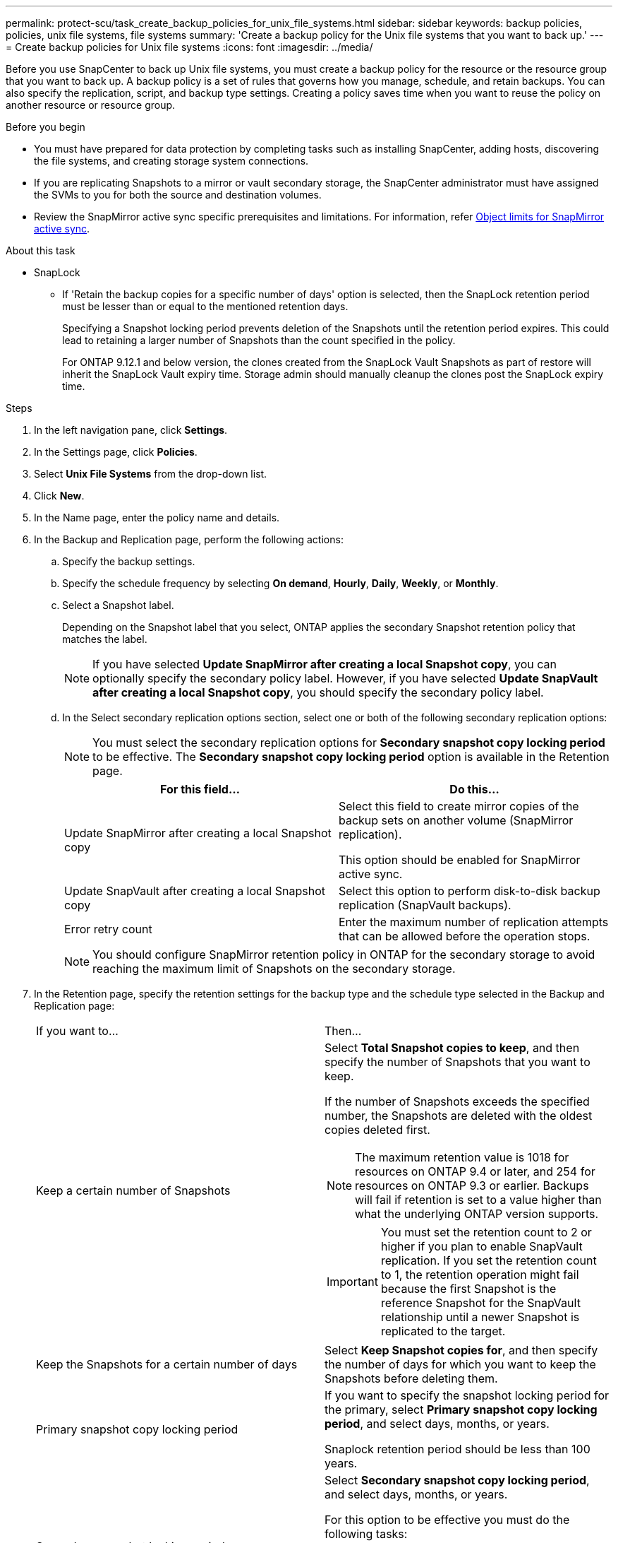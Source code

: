 ---
permalink: protect-scu/task_create_backup_policies_for_unix_file_systems.html
sidebar: sidebar
keywords: backup policies, policies, unix file systems, file systems
summary: 'Create a backup policy for the Unix file systems that you want to back up.'
---
= Create backup policies for Unix file systems
:icons: font
:imagesdir: ../media/

[.lead]
Before you use SnapCenter to back up Unix file systems, you must create a backup policy for the resource or the resource group that you want to back up. A backup policy is a set of rules that governs how you manage, schedule, and retain backups. You can also specify the replication, script, and backup type settings. Creating a policy saves time when you want to reuse the policy on another resource or resource group.

.Before you begin

* You must have prepared for data protection by completing tasks such as installing SnapCenter, adding hosts, discovering the file systems, and creating storage system connections.
* If you are replicating Snapshots to a mirror or vault secondary storage, the SnapCenter administrator must have assigned the SVMs to you for both the source and destination volumes.
* Review the SnapMirror active sync specific prerequisites and limitations. For information, refer https://docs.netapp.com/us-en/ontap/smbc/considerations-limits.html#volumes[Object limits for SnapMirror active sync].

.About this task

* SnapLock

** If 'Retain the backup copies for a specific number of days' option is selected, then the SnapLock retention period must be lesser than or equal to the mentioned retention days.
+
Specifying a Snapshot locking period prevents deletion of the Snapshots until the retention period expires.  This could lead to retaining a larger number of Snapshots than the count specified in the policy.
+
For ONTAP 9.12.1 and below version, the clones created from the SnapLock Vault Snapshots as part of restore will inherit the SnapLock Vault expiry time. Storage admin should manually cleanup the clones post the SnapLock expiry time.

.Steps

. In the left navigation pane, click *Settings*.
. In the Settings page, click *Policies*.
. Select *Unix File Systems* from the drop-down list.
. Click *New*.
. In the Name page, enter the policy name and details.

. In the Backup and Replication page, perform the following actions:

.. Specify the backup settings. 

.. Specify the schedule frequency by selecting *On demand*, *Hourly*, *Daily*, *Weekly*, or *Monthly*.

.. Select a Snapshot label.
+
Depending on the Snapshot label that you select, ONTAP applies the secondary Snapshot retention policy that matches the label.
+
NOTE: If you have selected *Update SnapMirror after creating a local Snapshot copy*, you can optionally specify the secondary policy label. However, if you have selected *Update SnapVault after creating a local Snapshot copy*, you should specify the secondary policy label.

.. In the Select secondary replication options section, select one or both of the following secondary replication options:
+
NOTE: You must select the secondary replication options for *Secondary snapshot copy locking period* to be effective. The *Secondary snapshot copy locking period* option is available in the Retention page.
+
|===
| For this field... | Do this...

a|
Update SnapMirror after creating a local Snapshot copy
a|
Select this field to create mirror copies of the backup sets on another volume (SnapMirror replication).

This option should be enabled for SnapMirror active sync.
a|
Update SnapVault after creating a local Snapshot copy
a|
Select this option to perform disk-to-disk backup replication (SnapVault backups).
a|
Error retry count
a|
Enter the maximum number of replication attempts that can be allowed before the operation stops.
|===
+
NOTE: You should configure SnapMirror retention policy in ONTAP for the secondary storage to avoid reaching the maximum limit of Snapshots on the secondary storage.

. In the Retention page, specify the retention settings for the backup type and the schedule type selected in the Backup and Replication page:
+
|===
| If you want to...| Then...
a|
Keep a certain number of Snapshots 
a|
Select *Total Snapshot copies to keep*, and then specify the number of Snapshots that you want to keep.

If the number of Snapshots exceeds the specified number, the Snapshots are deleted with the oldest copies deleted first.

NOTE: The maximum retention value is 1018 for resources on ONTAP 9.4 or later, and 254 for resources on ONTAP 9.3 or earlier. Backups will fail if retention is set to a value higher than what the underlying ONTAP version supports.

IMPORTANT: You must set the retention count to 2 or higher if you plan to enable SnapVault replication. If you set the retention count to 1, the retention operation might fail because the first Snapshot is the reference Snapshot for the SnapVault relationship until a newer Snapshot is replicated to the target.
a|
Keep the Snapshots for a certain number of days
a|
Select *Keep Snapshot copies for*, and then specify the number of days for which you want to keep the Snapshots before deleting them.
a|
Primary snapshot copy locking period
a|
If you want to specify the snapshot locking period for the primary, select *Primary snapshot copy locking period*, and select days, months, or years.

Snaplock retention period should be less than 100 years.
a|
Secondary snapshot locking period
a|
Select *Secondary snapshot copy locking period*, and select days, months, or years.

For this option to be effective you must do the following tasks:

* Select the *Primary snapshot copy locking period*.
* Select one or both of the secondary replication options.
|===
+
NOTE:  You can retain archive log backups only if you have selected the archive log files as part of your backup.

. In the Script page, enter the path and the arguments of the prescript or postscript that you want to run before or after the backup operation, respectively.
+
NOTE: You should check if the commands exist in the command list available on the plug-in host from the _ /opt/NetApp/snapcenter/scc/etc/allowed_commands.config_ path.
+
You can also specify the script timeout value. The default value is 60 seconds.
. Review the summary, and then click *Finish*.
